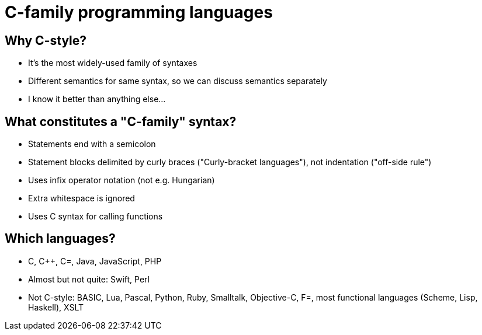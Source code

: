 = C-family programming languages

== Why C-style?
* It's the most widely-used family of syntaxes
* Different semantics for same syntax, so we can discuss semantics separately
* I know it better than anything else...

== What constitutes a "C-family" syntax?
* Statements end with a semicolon
* Statement blocks delimited by curly braces ("Curly-bracket languages"),
  not indentation ("off-side rule")
* Uses infix operator notation (not e.g. Hungarian)
* Extra whitespace is ignored
* Uses C syntax for calling functions

== Which languages?
* C, C++, C=, Java, JavaScript, PHP
* Almost but not quite: Swift, Perl
* Not C-style: BASIC, Lua, Pascal, Python, Ruby, Smalltalk, Objective-C,
  F=, most functional languages (Scheme, Lisp, Haskell), XSLT
